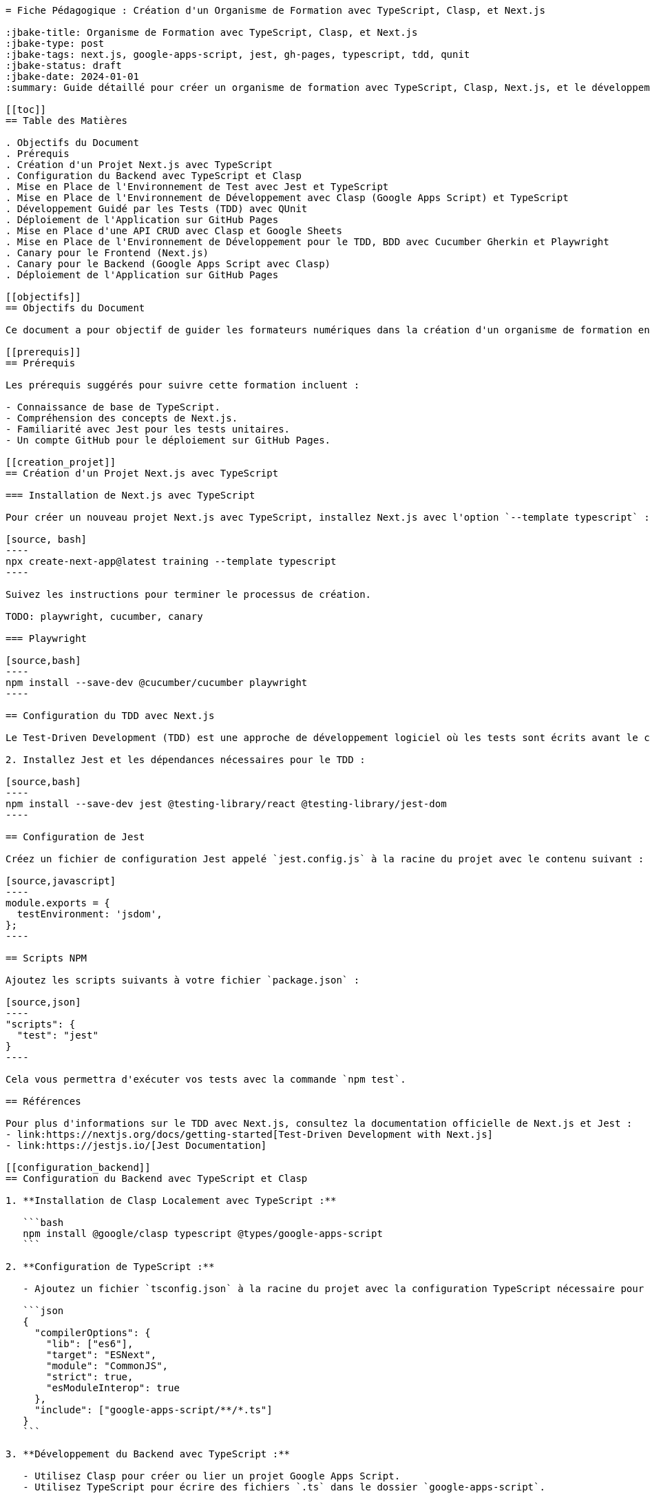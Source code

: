 ```asciidoc
= Fiche Pédagogique : Création d'un Organisme de Formation avec TypeScript, Clasp, et Next.js

:jbake-title: Organisme de Formation avec TypeScript, Clasp, et Next.js
:jbake-type: post
:jbake-tags: next.js, google-apps-script, jest, gh-pages, typescript, tdd, qunit
:jbake-status: draft
:jbake-date: 2024-01-01
:summary: Guide détaillé pour créer un organisme de formation avec TypeScript, Clasp, Next.js, et le développement guidé par les tests (TDD) avec QUnit.

[[toc]]
== Table des Matières

. Objectifs du Document
. Prérequis
. Création d'un Projet Next.js avec TypeScript
. Configuration du Backend avec TypeScript et Clasp
. Mise en Place de l'Environnement de Test avec Jest et TypeScript
. Mise en Place de l'Environnement de Développement avec Clasp (Google Apps Script) et TypeScript
. Développement Guidé par les Tests (TDD) avec QUnit
. Déploiement de l'Application sur GitHub Pages
. Mise en Place d'une API CRUD avec Clasp et Google Sheets
. Mise en Place de l'Environnement de Développement pour le TDD, BDD avec Cucumber Gherkin et Playwright
. Canary pour le Frontend (Next.js)
. Canary pour le Backend (Google Apps Script avec Clasp)
. Déploiement de l'Application sur GitHub Pages

[[objectifs]]
== Objectifs du Document

Ce document a pour objectif de guider les formateurs numériques dans la création d'un organisme de formation en utilisant TypeScript pour le backend (Clasp et Google Apps Script) et le frontend (Next.js). Les points spécifiques abordés comprennent la mise en place du projet, la configuration de l'environnement de test avec Jest et TypeScript, le développement avec Google Apps Script via Clasp en TypeScript, le développement guidé par les tests (TDD) avec QUnit, et enfin, le déploiement de l'application sur GitHub Pages.

[[prerequis]]
== Prérequis

Les prérequis suggérés pour suivre cette formation incluent :

- Connaissance de base de TypeScript.
- Compréhension des concepts de Next.js.
- Familiarité avec Jest pour les tests unitaires.
- Un compte GitHub pour le déploiement sur GitHub Pages.

[[creation_projet]]
== Création d'un Projet Next.js avec TypeScript

=== Installation de Next.js avec TypeScript

Pour créer un nouveau projet Next.js avec TypeScript, installez Next.js avec l'option `--template typescript` :

[source, bash]
----
npx create-next-app@latest training --template typescript
----

Suivez les instructions pour terminer le processus de création.

TODO: playwright, cucumber, canary

=== Playwright

[source,bash]
----
npm install --save-dev @cucumber/cucumber playwright
----

== Configuration du TDD avec Next.js

Le Test-Driven Development (TDD) est une approche de développement logiciel où les tests sont écrits avant le code de production. Dans ce document, nous allons explorer la configuration du TDD avec Next.js, un framework JavaScript populaire pour le développement côté client.

2. Installez Jest et les dépendances nécessaires pour le TDD :

[source,bash]
----
npm install --save-dev jest @testing-library/react @testing-library/jest-dom
----

== Configuration de Jest

Créez un fichier de configuration Jest appelé `jest.config.js` à la racine du projet avec le contenu suivant :

[source,javascript]
----
module.exports = {
  testEnvironment: 'jsdom',
};
----

== Scripts NPM

Ajoutez les scripts suivants à votre fichier `package.json` :

[source,json]
----
"scripts": {
  "test": "jest"
}
----

Cela vous permettra d'exécuter vos tests avec la commande `npm test`.

== Références

Pour plus d'informations sur le TDD avec Next.js, consultez la documentation officielle de Next.js et Jest :
- link:https://nextjs.org/docs/getting-started[Test-Driven Development with Next.js]
- link:https://jestjs.io/[Jest Documentation]

[[configuration_backend]]
== Configuration du Backend avec TypeScript et Clasp

1. **Installation de Clasp Localement avec TypeScript :**

   ```bash
   npm install @google/clasp typescript @types/google-apps-script
   ```

2. **Configuration de TypeScript :**

   - Ajoutez un fichier `tsconfig.json` à la racine du projet avec la configuration TypeScript nécessaire pour le backend Google Apps Script.

   ```json
   {
     "compilerOptions": {
       "lib": ["es6"],
       "target": "ESNext",
       "module": "CommonJS",
       "strict": true,
       "esModuleInterop": true
     },
     "include": ["google-apps-script/**/*.ts"]
   }
   ```

3. **Développement du Backend avec TypeScript :**

   - Utilisez Clasp pour créer ou lier un projet Google Apps Script.
   - Utilisez TypeScript pour écrire des fichiers `.ts` dans le dossier `google-apps-script`.

4. **Déploiement du Backend avec Clasp :**

   - Utilisez la commande suivante pour déployer le backend sur Google Apps Script :

     ```bash
     npx clasp push
     ```

[[environnement_test]]
== Mise en Place de l'Environnement de Test avec Jest et TypeScript

1. **Installation de Jest, TypeScript et les Dépendances Nécessaires :**

   ```bash
   npm install --save-dev jest ts-jest @types/jest @testing-library/react @testing-library/jest-dom
   ```

2. **Ajout d'une Tâche de Test dans le Fichier `package.json` :**

   ```json
   "scripts": {
     "test": "jest"
   }
   ```

3. **Configuration de Jest avec `jest.config.js` :**

   ```js
   module.exports = {
     preset: 'ts-jest',
     testEnvironment: 'jsdom',
     moduleNameMapper: {
       '\\.(css)$': '<rootDir>/__mocks__/styleMock.js',
     },
   };
   ```

4. **Création du Fichier `__mocks__/styleMock.js` pour Gérer les Fichiers CSS dans les Tests :**

   ```js
   module.exports = {};
   ```

[[environnement_dev]]
== Mise en Place de l'Environnement de Développement avec Clasp (Google Apps Script) et TypeScript

Suivez les étapes du point "Mise en Place de l'Environnement de Développement avec Clasp (Google

 Apps Script)" en remplaçant `Code.gs` par `Code.ts` dans vos fichiers Google Apps Script.

[[tdd_qunit]]
== Dé

veloppement Guidé par les Tests (TDD) avec QUnit

1. **Ajout de Tests Unitaires pour le Frontend :**

   - Utilisez QUnit ou le framework de test de votre choix pour écrire des tests unitaires pour les composants et pages du frontend.

   Exemple (`frontend.test.ts`) :

   ```typescript
   import { test, expect } from 'qunit';
   import { render } from '@testing-library/react';
   import HomePage from '../pages/index';

   test('HomePage should render correctly', function (assert) {
     // Logique pour tester le rendu de la page d'accueil
   });
   ```

2. **Exécution des Tests Unitaires pour le Frontend :**

   - Ajoutez une tâche de test QUnit pour le frontend dans le fichier `package.json` :

   ```json
   "scripts": {
     "test-frontend": "qunit tests/frontend.test.ts"
   }
   ```

   - Exécutez les tests pour le frontend avec la commande suivante :

   ```bash
   npm run test-frontend
   ```

[[tdd_backend_qunit]]
== Développement Guidé par les Tests (TDD) avec QUnit pour le Backend (Google Apps Script avec Clasp)

1. **Ajout de Tests Unitaires pour le Backend :**

   - Utilisez QUnit ou le framework de test de votre choix pour écrire des tests unitaires pour les fonctions du backend.

   Exemple (`backend.test.ts`) :

   ```typescript
   import { test, expect } from 'qunit';
   import { createRecord, readRecords } from './google-apps-script/Code';

   test('createRecord should create a new record', function (assert) {
     // Logique pour tester createRecord
   });

   test('readRecords should return an array of records', function (assert) {
     // Logique pour tester readRecords
   });
   ```

2. **Exécution des Tests Unitaires pour le Backend :**

   - Ajoutez une tâche de test QUnit pour le backend dans le fichier `package.json` :

   ```json
   "scripts": {
     "test-backend": "qunit tests/backend.test.ts"
   }
   ```

   - Exécutez les tests pour le backend avec la commande suivante :

   ```bash
   npm run test-backend
   ```

[[crud_api]]
== Mise en Place d'une API CRUD avec Clasp et Google Sheets

L'utilisation de Google Sheets comme backend pour une API CRUD offre une solution simple et efficace pour la gestion des données.

TODO: Étapes détaillées pour créer une API CRUD avec Clasp et Google Sheets.

[[deploiement_github]]
== Déploiement de l'Application sur GitHub Pages

Suivez les étapes pour déployer l'application sur GitHub Pages, assurant ainsi sa disponibilité en ligne.

TODO: Étapes détaillées pour le déploiement sur GitHub Pages.

[[tdd_bdd_playwright]]
== Mise en Place de l'Environnement de Développement pour le TDD, BDD avec Cucumber Gherkin et Playwright

TODO: Étapes détaillées pour la mise en place de l'environnement de développement pour le TDD, BDD avec Cucumber Gherkin et Playwright.

Ces modules fournissent une progression logique pour créer un organisme de formation complet avec une stack technologique moderne.
```